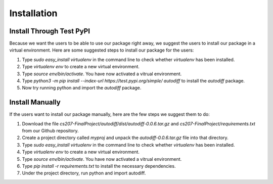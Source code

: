 Installation
================
Install Through Test PyPI
---------------------------
Because we want the users to be able to use our package right away, we suggest the users to install our package in a virtual environment. Here are some suggested steps to install our package for the users:

1. Type `sudo easy_install virtualenv` in the command line to check whether `virtualenv` has been installed.
2. Type `virtualenv env` to create a new virtual environment.
3. Type `source env/bin/activate`. You have now activated a vitrual environment.
4. Type `python3 -m pip install --index-url https://test.pypi.org/simple/ autodiff` to install the `autodiff` package.
5. Now try running python and import the `autodiff` package.

Install Manually
----------------------
If the users want to install our package manually, here are the few steps we suggest them to do:

1. Download the file `cs207-FinalProject/autodiff/dist/autodiff-0.0.6.tar.gz` and `cs207-FinalProject/requirements.txt` from our Github repository.
2. Create a project directory called `myproj` and unpack the `autodiff-0.0.6.tar.gz` file into that directory.
3. Type `sudo easy_install virtualenv` in the command line to check whether `virtualenv` has been installed.
4. Type `virtualenv env` to create a new virtual environment.
5. Type `source env/bin/activate`. You have now activated a vitrual environment.
6. Type `pip install -r requirements.txt` to install the necessary dependencies.
7. Under the project directory, run python and import autodiff.




